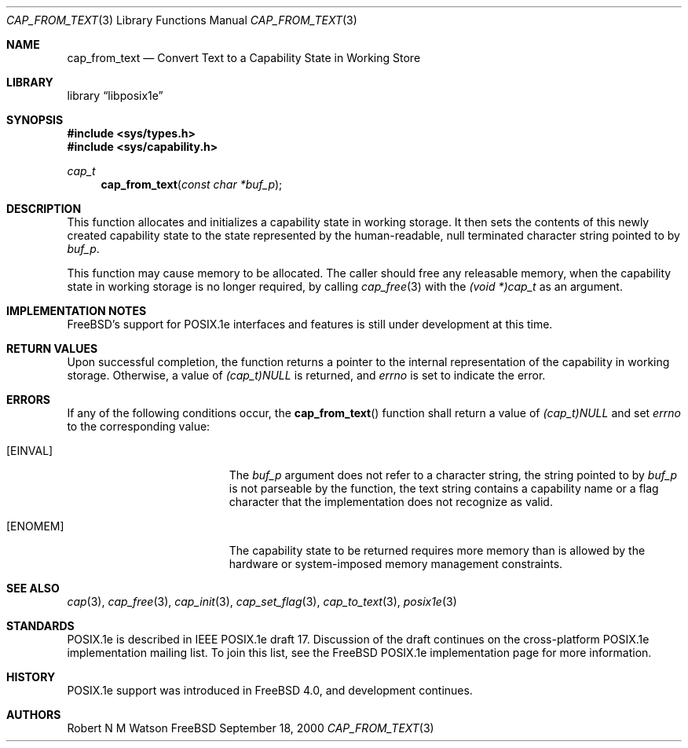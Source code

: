 .\"-
.\" Copyright (c) 2000 Robert N. M. Watson
.\" All rights reserved.
.\"
.\" Redistribution and use in source and binary forms, with or without
.\" modification, are permitted provided that the following conditions
.\" are met:
.\" 1. Redistributions of source code must retain the above copyright
.\"    notice, this list of conditions and the following disclaimer.
.\" 2. Redistributions in binary form must reproduce the above copyright
.\"    notice, this list of conditions and the following disclaimer in the
.\"    documentation and/or other materials provided with the distribution.
.\"
.\" THIS SOFTWARE IS PROVIDED BY THE AUTHOR AND CONTRIBUTORS ``AS IS'' AND
.\" ANY EXPRESS OR IMPLIED WARRANTIES, INCLUDING, BUT NOT LIMITED TO, THE
.\" IMPLIED WARRANTIES OF MERCHANTABILITY AND FITNESS FOR A PARTICULAR PURPOSE
.\" ARE DISCLAIMED.  IN NO EVENT SHALL THE AUTHOR OR CONTRIBUTORS BE LIABLE
.\" FOR ANY DIRECT, INDIRECT, INCIDENTAL, SPECIAL, EXEMPLARY, OR CONSEQUENTIAL
.\" DAMAGES (INCLUDING, BUT NOT LIMITED TO, PROCUREMENT OF SUBSTITUTE GOODS
.\" OR SERVICES; LOSS OF USE, DATA, OR PROFITS; OR BUSINESS INTERRUPTION)
.\" HOWEVER CAUSED AND ON ANY THEORY OF LIABILITY, WHETHER IN CONTRACT, STRICT
.\" LIABILITY, OR TORT (INCLUDING NEGLIGENCE OR OTHERWISE) ARISING IN ANY WAY
.\" OUT OF THE USE OF THIS SOFTWARE, EVEN IF ADVISED OF THE POSSIBILITY OF
.\" SUCH DAMAGE.
.\"
.\" $FreeBSD$
.\"
.Dd September 18, 2000
.Dt CAP_FROM_TEXT 3
.Os FreeBSD
.Sh NAME
.Nm cap_from_text
.Nd Convert Text to a Capability State in Working Store
.Sh LIBRARY
.Lb libposix1e
.Sh SYNOPSIS
.Fd #include <sys/types.h>
.Fd #include <sys/capability.h>
.Ft cap_t
.Fn cap_from_text "const char *buf_p"
.Sh DESCRIPTION
This function allocates and initializes a capability state in working
storage.
It then sets the contents of this newly created capability state to the
state represented by the human-readable, null terminated character string
pointed to by
.Va buf_p .
.Pp
This function may cause memory to be allocated.
The caller should free any releasable memory, when the capability state in
working storage is no longer required, by calling
.Xr cap_free 3
with the
.Va (void *)cap_t
as an argument.
.Sh IMPLEMENTATION NOTES
FreeBSD's support for POSIX.1e interfaces and features is still under
development at this time.
.Sh RETURN VALUES
Upon successful completion, the function returns a pointer to the
internal representation of the capability in working storage.
Otherwise, a value of
.Va (cap_t)NULL
is returned, and
.Va errno
is set to indicate the error.
.Sh ERRORS
If any of the following conditions occur, the
.Fn cap_from_text
function shall return a value of
.Va (cap_t)NULL
and set
.Va errno
to the corresponding value:
.Bl -tag -width Er
.It Bq Er EINVAL
The
.Va buf_p
argument does not refer to a character string, the string pointed to by
.Va buf_p
is not parseable by the function, the text string contains a
capability name or a flag character that the implementation does not
recognize as valid.
.It Bq Er ENOMEM
The capability state to be returned requires more memory than is allowed
by the hardware or system-imposed memory management constraints.
.El
.Sh SEE ALSO
.Xr cap 3 ,
.Xr cap_free 3 ,
.Xr cap_init 3 ,
.Xr cap_set_flag 3 ,
.Xr cap_to_text 3 ,
.Xr posix1e 3
.Sh STANDARDS
POSIX.1e is described in IEEE POSIX.1e draft 17.  Discussion
of the draft continues on the cross-platform POSIX.1e implementation
mailing list.  To join this list, see the
.Fx
POSIX.1e implementation
page for more information.
.Sh HISTORY
POSIX.1e support was introduced in
.Fx 4.0 ,
and development continues.
.Sh AUTHORS
.An Robert N M Watson
